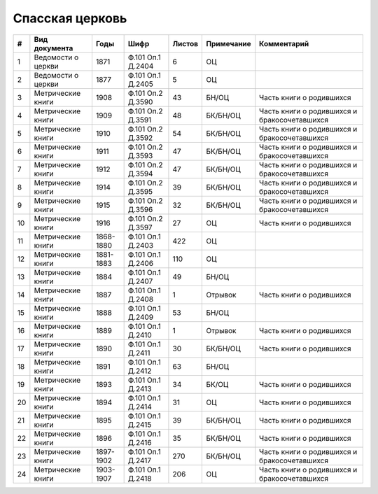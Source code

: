 
.. Church datasheet RST template
.. Autogenerated by cfp-sphinx.py

.. index:: Спасская церковь

Спасская церковь
================

.. list-table::
   :header-rows: 1

   * - #
     - Вид документа
     - Годы
     - Шифр
     - Листов
     - Примечание
     - Комментарий

   * - 1
     - Ведомости о церкви
     - 1871
     - Ф.101 Оп.1 Д.2404
     - 6
     - ОЦ
     - 
   * - 2
     - Ведомости о церкви
     - 1877
     - Ф.101 Оп.1 Д.2405
     - 5
     - ОЦ
     - 
   * - 3
     - Метрические книги
     - 1908
     - Ф.101 Оп.2 Д.3590
     - 43
     - БН/ОЦ
     - Часть книги о родившихся
   * - 4
     - Метрические книги
     - 1909
     - Ф.101 Оп.2 Д.3591
     - 48
     - БК/БН/ОЦ
     - Часть книги о родившихся и бракосочетавшихся
   * - 5
     - Метрические книги
     - 1910
     - Ф.101 Оп.2 Д.3592
     - 54
     - БК/БН/ОЦ
     - Часть книги о родившихся и бракосочетавшихся
   * - 6
     - Метрические книги
     - 1911
     - Ф.101 Оп.2 Д.3593
     - 47
     - БК/БН/ОЦ
     - Часть книги о родившихся и бракосочетавшихся
   * - 7
     - Метрические книги
     - 1912
     - Ф.101 Оп.2 Д.3594
     - 47
     - БК/БН/ОЦ
     - Часть книги о родившихся и бракосочетавшихся
   * - 8
     - Метрические книги
     - 1914
     - Ф.101 Оп.2 Д.3595
     - 39
     - БК/БН/ОЦ
     - Часть книги о родившихся и бракосочетавшихся
   * - 9
     - Метрические книги
     - 1915
     - Ф.101 Оп.2 Д.3596
     - 32
     - БК/БН/ОЦ
     - Часть книги о родившихся и бракосочетавшихся
   * - 10
     - Метрические книги
     - 1916
     - Ф.101 Оп.2 Д.3597
     - 27
     - ОЦ
     - Часть книги о родившихся
   * - 11
     - Метрические книги
     - 1868-1880
     - Ф.101 Оп.1 Д.2403
     - 422
     - ОЦ
     - 
   * - 12
     - Метрические книги
     - 1881-1883
     - Ф.101 Оп.1 Д.2406
     - 110
     - ОЦ
     - 
   * - 13
     - Метрические книги
     - 1884
     - Ф.101 Оп.1 Д.2407
     - 49
     - БН/ОЦ
     - 
   * - 14
     - Метрические книги
     - 1887
     - Ф.101 Оп.1 Д.2408
     - 1
     - Отрывок
     - Часть книги о родившихся
   * - 15
     - Метрические книги
     - 1888
     - Ф.101 Оп.1 Д.2409
     - 53
     - БН/ОЦ
     - 
   * - 16
     - Метрические книги
     - 1889
     - Ф.101 Оп.1 Д.2410
     - 1
     - Отрывок
     - Часть книги о родившихся
   * - 17
     - Метрические книги
     - 1890
     - Ф.101 Оп.1 Д.2411
     - 30
     - БК/БН/ОЦ
     - Часть книги о родившихся
   * - 18
     - Метрические книги
     - 1891
     - Ф.101 Оп.1 Д.2412
     - 63
     - БН/ОЦ
     - 
   * - 19
     - Метрические книги
     - 1893
     - Ф.101 Оп.1 Д.2413
     - 34
     - БК/ОЦ
     - Часть книги о родившихся
   * - 20
     - Метрические книги
     - 1894
     - Ф.101 Оп.1 Д.2414
     - 31
     - ОЦ
     - Часть книги о родившихся
   * - 21
     - Метрические книги
     - 1895
     - Ф.101 Оп.1 Д.2415
     - 39
     - БК/БН/ОЦ
     - Часть книги о родившихся
   * - 22
     - Метрические книги
     - 1896
     - Ф.101 Оп.1 Д.2416
     - 35
     - БК/БН/ОЦ
     - Часть книги о родившихся
   * - 23
     - Метрические книги
     - 1897-1902
     - Ф.101 Оп.1 Д.2417
     - 270
     - БК/БН/ОЦ
     - Часть книги о родившихся и бракосочетавшихся
   * - 24
     - Метрические книги
     - 1903-1907
     - Ф.101 Оп.1 Д.2418
     - 206
     - ОЦ
     - Часть книги о родившихся и бракосочетавшихся


